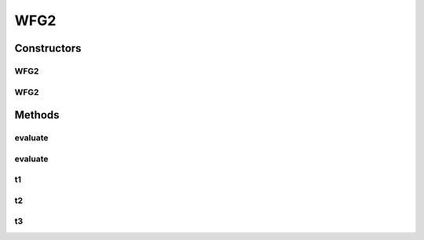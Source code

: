 .. java:import:: org.uma.jmetal.solution DoubleSolution

WFG2
====

.. java:package:: org.uma.jmetal.problem.multiobjective.wfg
   :noindex:

.. java:type:: @SuppressWarnings public class WFG2 extends WFG

   This class implements the WFG2 problem Reference: Simon Huband, Luigi Barone, Lyndon While, Phil Hingston A Scalable Multi-objective Test Problem Toolkit. Evolutionary Multi-Criterion Optimization: Third International Conference, EMO 2005. Proceedings, volume 3410 of Lecture Notes in Computer Science

Constructors
------------
WFG2
^^^^

.. java:constructor:: public WFG2()
   :outertype: WFG2

   Creates a default WFG2 instance with 2 position-related parameters 4 distance-related parameters and 2 objectives

WFG2
^^^^

.. java:constructor:: public WFG2(Integer k, Integer l, Integer m)
   :outertype: WFG2

   Creates a WFG2 problem instance

   :param k: Number of position parameters
   :param l: Number of distance parameters
   :param m: Number of objective functions

Methods
-------
evaluate
^^^^^^^^

.. java:method:: public float[] evaluate(float[] z)
   :outertype: WFG2

evaluate
^^^^^^^^

.. java:method:: public void evaluate(DoubleSolution solution)
   :outertype: WFG2

   Evaluates a solution

   :param solution: The solution to runAlgorithm

t1
^^

.. java:method:: public float[] t1(float[] z, int k)
   :outertype: WFG2

   WFG2 t1 transformation

t2
^^

.. java:method:: public float[] t2(float[] z, int k)
   :outertype: WFG2

   WFG2 t2 transformation

t3
^^

.. java:method:: public float[] t3(float[] z, int k, int M)
   :outertype: WFG2

   WFG2 t3 transformation

